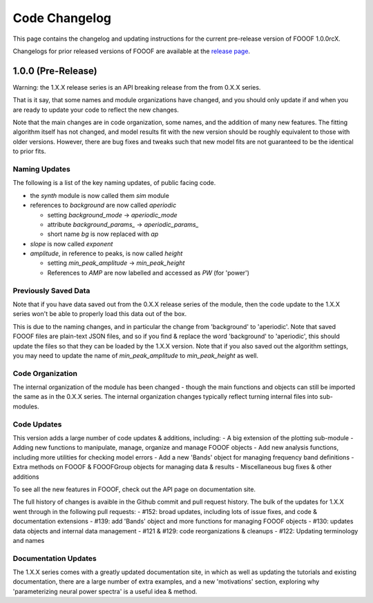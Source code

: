 Code Changelog
==============

This page contains the changelog and updating instructions for the current pre-release
version of FOOOF 1.0.0rcX.

Changelogs for prior released versions of FOOOF are available at the
`release page <https://github.com/fooof-tools/fooof/releases>`_.

1.0.0 (Pre-Release)
-------------------

Warning: the 1.X.X release series is an API breaking release from the from 0.X.X series.

That is it say, that some names and module organizations have changed, and you should
only update if and when you are ready to update your code to reflect the new changes.

Note that the main changes are in code organization, some names, and the addition of
many new features. The fitting algorithm itself has not changed, and model results fit
with the new version should be roughly equivalent to those with older versions. However,
there are bug fixes and tweaks such that new model fits are not guaranteed to be the
identical to prior fits.

Naming Updates
~~~~~~~~~~~~~~

The following is a list of the key naming updates, of public facing code.

- the `synth` module is now called them `sim` module
- references to `background` are now called `aperiodic`

  - setting `background_mode` -> `aperiodic_mode`
  - attribute `background_params_` -> `aperiodic_params_`
  - short name `bg` is now replaced with `ap`
- `slope` is now called `exponent`
- `amplitude`, in reference to peaks, is now called `height`

  - setting `min_peak_amplitude` -> `min_peak_height`
  - References to `AMP` are now labelled and accessed as `PW` (for 'power')

Previously Saved Data
~~~~~~~~~~~~~~~~~~~~~

Note that if you have data saved out from the 0.X.X release series of the module, then the
code update to the 1.X.X series won't be able to properly load this data out of the box.

This is due to the naming changes, and in particular the change from 'background' to
'aperiodic'. Note that saved FOOOF files are plain-text JSON files, and so if you find & replace
the word 'background' to 'aperiodic', this should update the files so that they can be loaded by
the 1.X.X version. Note that if you also saved out the algorithm settings, you may need to update
the name of `min_peak_amplitude` to `min_peak_height` as well.

Code Organization
~~~~~~~~~~~~~~~~~

The internal organization of the module has been changed - though the main functions and
objects can still be imported the same as in the 0.X.X series. The internal organization
changes typically reflect turning internal files into sub-modules.

Code Updates
~~~~~~~~~~~~

This version adds a large number of code updates & additions, including:
- A big extension of the plotting sub-module
- Adding new functions to manipulate, manage, organize and manage FOOOF objects
- Add new analysis functions, including more utilities for checking model errors
- Add a new 'Bands' object for managing frequency band definitions
- Extra methods on FOOOF & FOOOFGroup objects for managing data & results
- Miscellaneous bug fixes & other additions

To see all the new features in FOOOF, check out the API page on documentation site.

The full history of changes is avaible in the Github commit and pull request history.
The bulk of the updates for 1.X.X went through in the following pull requests:
- #152: broad updates, including lots of issue fixes, and code & documentation extensions
- #139: add 'Bands' object and more functions for managing FOOOF objects
- #130: updates data objects and internal data management
- #121 & #129: code reorganizations & cleanups
- #122: Updating terminology and names

Documentation Updates
~~~~~~~~~~~~~~~~~~~~~

The 1.X.X series comes with a greatly updated documentation site, in which as well as
updating the tutorials and existing documentation, there are a large number of extra
examples, and a new 'motivations' section, exploring why 'parameterizing neural power spectra'
is a useful idea & method.
